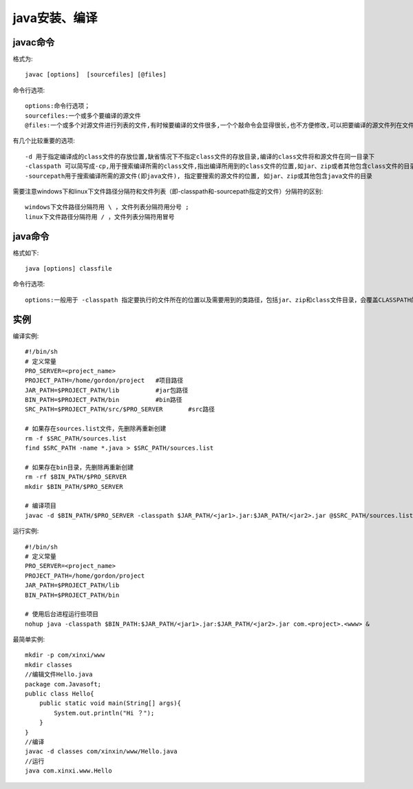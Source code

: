 .. _java_install:

java安装、编译
###################


javac命令
------------

格式为::

    javac [options]  [sourcefiles] [@files]

命令行选项::

    options:命令行选项；
    sourcefiles:一个或多个要编译的源文件
    @files:一个或多个对源文件进行列表的文件,有时候要编译的文件很多,一个个敲命令会显得很长,也不方便修改,可以把要编译的源文件列在文件中,在文件名前加@,这样就可以对多个文件进行编译,对编译一个工程很有用,方便,省事

有几个比较重要的选项::

    -d 用于指定编译成的class文件的存放位置,缺省情况下不指定class文件的存放目录,编译的class文件将和源文件在同一目录下
    -classpath 可以简写成-cp,用于搜索编译所需的class文件,指出编译所用到的class文件的位置,如jar、zip或者其他包含class文件的目录,指定该选项会覆盖CLASSPATH的设定；
    -sourcepath用于搜索编译所需的源文件(即java文件), 指定要搜索的源文件的位置, 如jar、zip或其他包含java文件的目录

需要注意windows下和linux下文件路径分隔符和文件列表（即-classpath和-sourcepath指定的文件）分隔符的区别::

    windows下文件路径分隔符用 \ ，文件列表分隔符用分号 ;
    linux下文件路径分隔符用 / ，文件列表分隔符用冒号 



java命令
------------

格式如下::

    java [options] classfile

命令行选项::

    options:一般用于 -classpath 指定要执行的文件所在的位置以及需要用到的类路径，包括jar、zip和class文件目录，会覆盖CLASSPATH的设定




实例
---------

编译实例::

    #!/bin/sh
    # 定义常量
    PRO_SERVER=<project_name>
    PROJECT_PATH=/home/gordon/project   #项目路径
    JAR_PATH=$PROJECT_PATH/lib          #jar包路径
    BIN_PATH=$PROJECT_PATH/bin          #bin路径
    SRC_PATH=$PROJECT_PATH/src/$PRO_SERVER       #src路径

    # 如果存在sources.list文件，先删除再重新创建
    rm -f $SRC_PATH/sources.list
    find $SRC_PATH -name *.java > $SRC_PATH/sources.list

    # 如果存在bin目录，先删除再重新创建
    rm -rf $BIN_PATH/$PRO_SERVER
    mkdir $BIN_PATH/$PRO_SERVER

    # 编译项目
    javac -d $BIN_PATH/$PRO_SERVER -classpath $JAR_PATH/<jar1>.jar:$JAR_PATH/<jar2>.jar @$SRC_PATH/sources.list


运行实例::

    #!/bin/sh
    # 定义常量
    PRO_SERVER=<project_name>
    PROJECT_PATH=/home/gordon/project
    JAR_PATH=$PROJECT_PATH/lib
    BIN_PATH=$PROJECT_PATH/bin

    # 使用后台进程运行些项目
    nohup java -classpath $BIN_PATH:$JAR_PATH/<jar1>.jar:$JAR_PATH/<jar2>.jar com.<project>.<www> &


最简单实例::

    mkdir -p com/xinxi/www
    mkdir classes
    //编辑文件Hello.java
    package com.Javasoft;
    public class Hello{
        public static void main(String[] args){
            System.out.println("Hi ？");
        }
    }
    //编译
    javac -d classes com/xinxin/www/Hello.java
    //运行
    java com.xinxi.www.Hello



